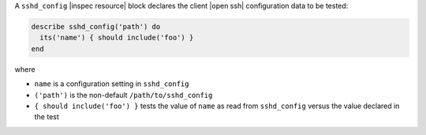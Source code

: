 .. The contents of this file may be included in multiple topics (using the includes directive).
.. The contents of this file should be modified in a way that preserves its ability to appear in multiple topics.

A ``sshd_config`` |inspec resource| block declares the client |open ssh| configuration data to be tested:

.. code-block:: ruby

   describe sshd_config('path') do
     its('name') { should include('foo') }
   end

where

* ``name`` is a configuration setting in ``sshd_config``
* ``('path')`` is the non-default ``/path/to/sshd_config``
* ``{ should include('foo') }`` tests the value of ``name`` as read from ``sshd_config`` versus the value declared in the test
